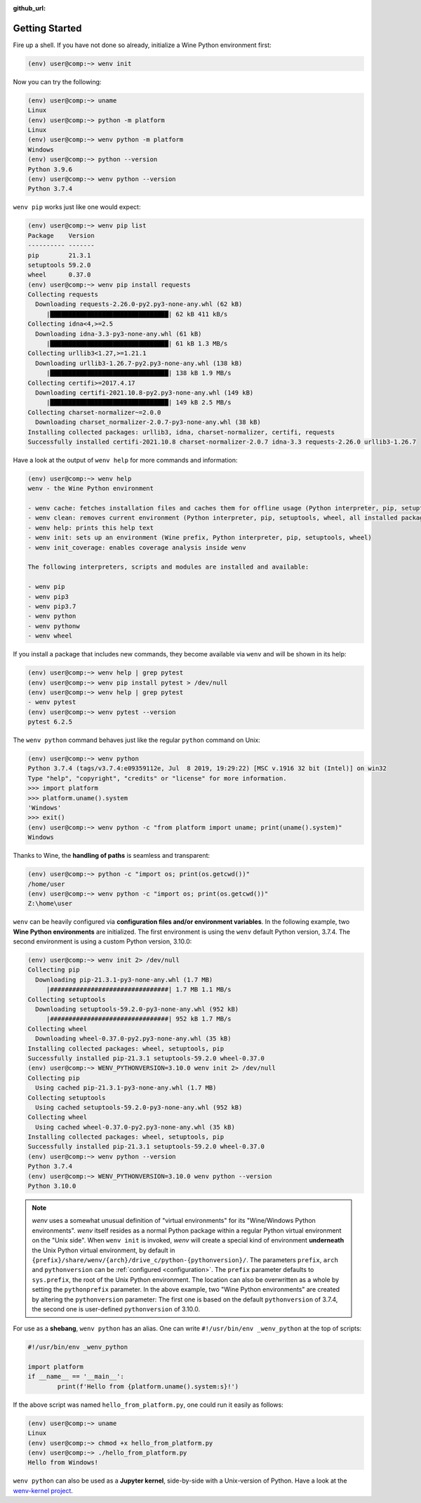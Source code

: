 :github_url:

.. _examples:

.. index::
	single: init
	single: python
	single: shebang
	single: pip

Getting Started
===============

Fire up a shell. If you have not done so already, initialize a Wine Python environment first:

.. code:: bash

	(env) user@comp:~> wenv init

Now you can try the following:

.. code:: bash

	(env) user@comp:~> uname
	Linux
	(env) user@comp:~> python -m platform
	Linux
	(env) user@comp:~> wenv python -m platform
	Windows
	(env) user@comp:~> python --version
	Python 3.9.6
	(env) user@comp:~> wenv python --version
	Python 3.7.4

``wenv pip`` works just like one would expect:

.. code:: bash

	(env) user@comp:~> wenv pip list
	Package    Version
	---------- -------
	pip        21.3.1
	setuptools 59.2.0
	wheel      0.37.0
	(env) user@comp:~> wenv pip install requests
	Collecting requests
	  Downloading requests-2.26.0-py2.py3-none-any.whl (62 kB)
	     |████████████████████████████████| 62 kB 411 kB/s
	Collecting idna<4,>=2.5
	  Downloading idna-3.3-py3-none-any.whl (61 kB)
	     |████████████████████████████████| 61 kB 1.3 MB/s
	Collecting urllib3<1.27,>=1.21.1
	  Downloading urllib3-1.26.7-py2.py3-none-any.whl (138 kB)
	     |████████████████████████████████| 138 kB 1.9 MB/s
	Collecting certifi>=2017.4.17
	  Downloading certifi-2021.10.8-py2.py3-none-any.whl (149 kB)
	     |████████████████████████████████| 149 kB 2.5 MB/s
	Collecting charset-normalizer~=2.0.0
	  Downloading charset_normalizer-2.0.7-py3-none-any.whl (38 kB)
	Installing collected packages: urllib3, idna, charset-normalizer, certifi, requests
	Successfully installed certifi-2021.10.8 charset-normalizer-2.0.7 idna-3.3 requests-2.26.0 urllib3-1.26.7

Have a look at the output of ``wenv help`` for more commands and information:

.. code:: bash

	(env) user@comp:~> wenv help
	wenv - the Wine Python environment

	- wenv cache: fetches installation files and caches them for offline usage (Python interpreter, pip, setuptools, wheel)
	- wenv clean: removes current environment (Python interpreter, pip, setuptools, wheel, all installed packages)
	- wenv help: prints this help text
	- wenv init: sets up an environment (Wine prefix, Python interpreter, pip, setuptools, wheel)
	- wenv init_coverage: enables coverage analysis inside wenv

	The following interpreters, scripts and modules are installed and available:

	- wenv pip
	- wenv pip3
	- wenv pip3.7
	- wenv python
	- wenv pythonw
	- wenv wheel

If you install a package that includes new commands, they become available via ``wenv`` and will be shown in its help:

.. code:: bash

	(env) user@comp:~> wenv help | grep pytest
	(env) user@comp:~> wenv pip install pytest > /dev/null
	(env) user@comp:~> wenv help | grep pytest
	- wenv pytest
	(env) user@comp:~> wenv pytest --version
	pytest 6.2.5

The ``wenv python`` command behaves just like the regular ``python`` command on Unix:

.. code:: bash

	(env) user@comp:~> wenv python
	Python 3.7.4 (tags/v3.7.4:e09359112e, Jul  8 2019, 19:29:22) [MSC v.1916 32 bit (Intel)] on win32
	Type "help", "copyright", "credits" or "license" for more information.
	>>> import platform
	>>> platform.uname().system
	'Windows'
	>>> exit()
	(env) user@comp:~> wenv python -c "from platform import uname; print(uname().system)"
	Windows

Thanks to Wine, the **handling of paths** is seamless and transparent:

.. code:: bash

	(env) user@comp:~> python -c "import os; print(os.getcwd())"
	/home/user
	(env) user@comp:~> wenv python -c "import os; print(os.getcwd())"
	Z:\home\user

``wenv`` can be heavily configured via **configuration files and/or environment variables**. In the following example, two **Wine Python environments** are initialized. The first environment is using the ``wenv`` default Python version, 3.7.4. The second environment is using a custom Python version, 3.10.0:

.. code:: bash

	(env) user@comp:~> wenv init 2> /dev/null
	Collecting pip
	  Downloading pip-21.3.1-py3-none-any.whl (1.7 MB)
	     |################################| 1.7 MB 1.1 MB/s
	Collecting setuptools
	  Downloading setuptools-59.2.0-py3-none-any.whl (952 kB)
	     |################################| 952 kB 1.7 MB/s
	Collecting wheel
	  Downloading wheel-0.37.0-py2.py3-none-any.whl (35 kB)
	Installing collected packages: wheel, setuptools, pip
	Successfully installed pip-21.3.1 setuptools-59.2.0 wheel-0.37.0
	(env) user@comp:~> WENV_PYTHONVERSION=3.10.0 wenv init 2> /dev/null
	Collecting pip
	  Using cached pip-21.3.1-py3-none-any.whl (1.7 MB)
	Collecting setuptools
	  Using cached setuptools-59.2.0-py3-none-any.whl (952 kB)
	Collecting wheel
	  Using cached wheel-0.37.0-py2.py3-none-any.whl (35 kB)
	Installing collected packages: wheel, setuptools, pip
	Successfully installed pip-21.3.1 setuptools-59.2.0 wheel-0.37.0
	(env) user@comp:~> wenv python --version
	Python 3.7.4
	(env) user@comp:~> WENV_PYTHONVERSION=3.10.0 wenv python --version
	Python 3.10.0

.. note::

	*wenv* uses a somewhat unusual definition of "virtual environments" for its "Wine/Windows Python environments". *wenv* itself resides as a normal Python package within a regular Python virtual environment on the "Unix side". When ``wenv init`` is invoked, *wenv* will create a special kind of environment **underneath** the Unix Python virtual environment, by default in ``{prefix}/share/wenv/{arch}/drive_c/python-{pythonversion}/``. The parameters ``prefix``, ``arch`` and ``pythonversion`` can be :ref:`configured <configuration>`. The ``prefix`` parameter defaults to ``sys.prefix``, the root of the Unix Python environment. The location can also be overwritten as a whole by setting the ``pythonprefix`` parameter. In the above example, two "Wine Python environments" are created by altering the ``pythonversion`` parameter: The first one is based on the default ``pythonversion`` of 3.7.4, the second one is user-defined ``pythonversion`` of 3.10.0.

For use as a **shebang**, ``wenv python`` has an alias. One can write ``#!/usr/bin/env _wenv_python`` at the top of scripts:

.. code:: python

	#!/usr/bin/env _wenv_python

	import platform
	if __name__ == '__main__':
		print(f'Hello from {platform.uname().system:s}!')

If the above script was named ``hello_from_platform.py``, one could run it easily as follows:

.. code:: bash

	(env) user@comp:~> uname
	Linux
	(env) user@comp:~> chmod +x hello_from_platform.py
	(env) user@comp:~> ./hello_from_platform.py
	Hello from Windows!

``wenv python`` can also be used as a **Jupyter kernel**, side-by-side with a Unix-version of Python. Have a look at the `wenv-kernel project`_.

.. _wenv-kernel project: https://github.com/pleiszenburg/wenv-kernel
